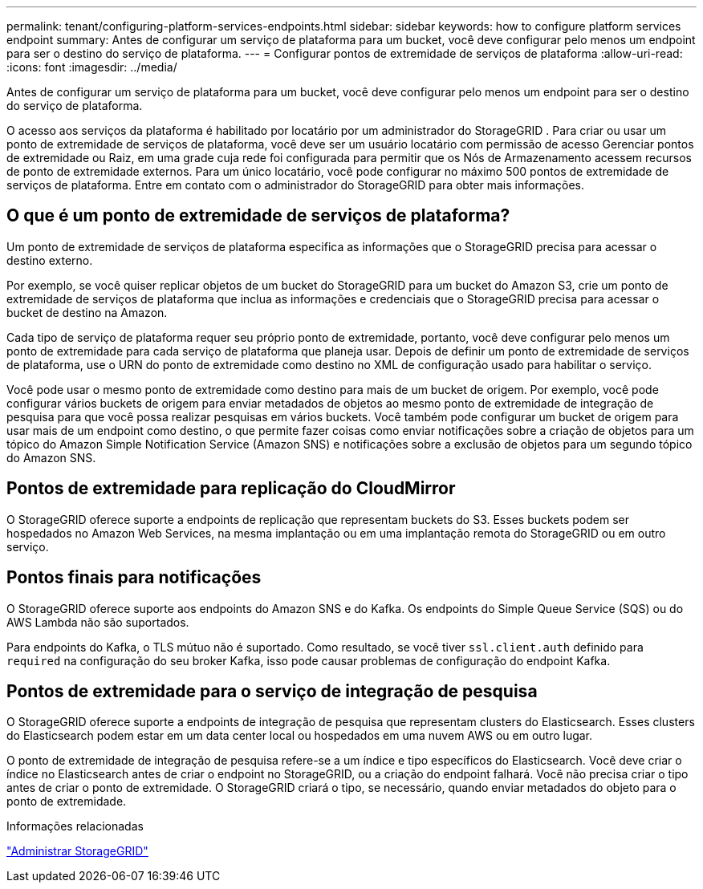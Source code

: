 ---
permalink: tenant/configuring-platform-services-endpoints.html 
sidebar: sidebar 
keywords: how to configure platform services endpoint 
summary: Antes de configurar um serviço de plataforma para um bucket, você deve configurar pelo menos um endpoint para ser o destino do serviço de plataforma. 
---
= Configurar pontos de extremidade de serviços de plataforma
:allow-uri-read: 
:icons: font
:imagesdir: ../media/


[role="lead"]
Antes de configurar um serviço de plataforma para um bucket, você deve configurar pelo menos um endpoint para ser o destino do serviço de plataforma.

O acesso aos serviços da plataforma é habilitado por locatário por um administrador do StorageGRID .  Para criar ou usar um ponto de extremidade de serviços de plataforma, você deve ser um usuário locatário com permissão de acesso Gerenciar pontos de extremidade ou Raiz, em uma grade cuja rede foi configurada para permitir que os Nós de Armazenamento acessem recursos de ponto de extremidade externos.  Para um único locatário, você pode configurar no máximo 500 pontos de extremidade de serviços de plataforma.  Entre em contato com o administrador do StorageGRID para obter mais informações.



== O que é um ponto de extremidade de serviços de plataforma?

Um ponto de extremidade de serviços de plataforma especifica as informações que o StorageGRID precisa para acessar o destino externo.

Por exemplo, se você quiser replicar objetos de um bucket do StorageGRID para um bucket do Amazon S3, crie um ponto de extremidade de serviços de plataforma que inclua as informações e credenciais que o StorageGRID precisa para acessar o bucket de destino na Amazon.

Cada tipo de serviço de plataforma requer seu próprio ponto de extremidade, portanto, você deve configurar pelo menos um ponto de extremidade para cada serviço de plataforma que planeja usar.  Depois de definir um ponto de extremidade de serviços de plataforma, use o URN do ponto de extremidade como destino no XML de configuração usado para habilitar o serviço.

Você pode usar o mesmo ponto de extremidade como destino para mais de um bucket de origem.  Por exemplo, você pode configurar vários buckets de origem para enviar metadados de objetos ao mesmo ponto de extremidade de integração de pesquisa para que você possa realizar pesquisas em vários buckets.  Você também pode configurar um bucket de origem para usar mais de um endpoint como destino, o que permite fazer coisas como enviar notificações sobre a criação de objetos para um tópico do Amazon Simple Notification Service (Amazon SNS) e notificações sobre a exclusão de objetos para um segundo tópico do Amazon SNS.



== Pontos de extremidade para replicação do CloudMirror

O StorageGRID oferece suporte a endpoints de replicação que representam buckets do S3.  Esses buckets podem ser hospedados no Amazon Web Services, na mesma implantação ou em uma implantação remota do StorageGRID ou em outro serviço.



== Pontos finais para notificações

O StorageGRID oferece suporte aos endpoints do Amazon SNS e do Kafka. Os endpoints do Simple Queue Service (SQS) ou do AWS Lambda não são suportados.

Para endpoints do Kafka, o TLS mútuo não é suportado. Como resultado, se você tiver `ssl.client.auth` definido para `required` na configuração do seu broker Kafka, isso pode causar problemas de configuração do endpoint Kafka.



== Pontos de extremidade para o serviço de integração de pesquisa

O StorageGRID oferece suporte a endpoints de integração de pesquisa que representam clusters do Elasticsearch.  Esses clusters do Elasticsearch podem estar em um data center local ou hospedados em uma nuvem AWS ou em outro lugar.

O ponto de extremidade de integração de pesquisa refere-se a um índice e tipo específicos do Elasticsearch.  Você deve criar o índice no Elasticsearch antes de criar o endpoint no StorageGRID, ou a criação do endpoint falhará.  Você não precisa criar o tipo antes de criar o ponto de extremidade.  O StorageGRID criará o tipo, se necessário, quando enviar metadados do objeto para o ponto de extremidade.

.Informações relacionadas
link:../admin/index.html["Administrar StorageGRID"]

